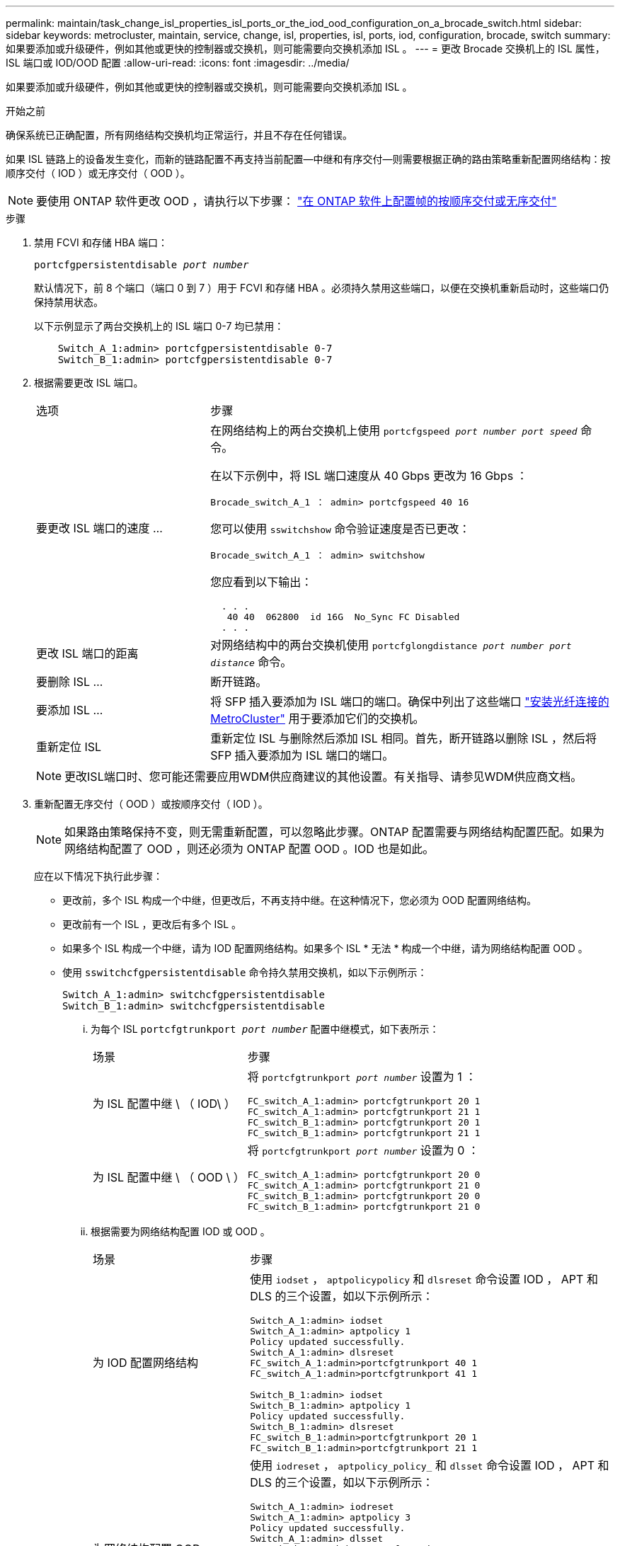 ---
permalink: maintain/task_change_isl_properties_isl_ports_or_the_iod_ood_configuration_on_a_brocade_switch.html 
sidebar: sidebar 
keywords: metrocluster, maintain, service, change, isl, properties, isl, ports, iod, configuration, brocade, switch 
summary: 如果要添加或升级硬件，例如其他或更快的控制器或交换机，则可能需要向交换机添加 ISL 。 
---
= 更改 Brocade 交换机上的 ISL 属性， ISL 端口或 IOD/OOD 配置
:allow-uri-read: 
:icons: font
:imagesdir: ../media/


[role="lead"]
如果要添加或升级硬件，例如其他或更快的控制器或交换机，则可能需要向交换机添加 ISL 。

.开始之前
确保系统已正确配置，所有网络结构交换机均正常运行，并且不存在任何错误。

如果 ISL 链路上的设备发生变化，而新的链路配置不再支持当前配置—中继和有序交付—则需要根据正确的路由策略重新配置网络结构：按顺序交付（ IOD ）或无序交付（ OOD ）。


NOTE: 要使用 ONTAP 软件更改 OOD ，请执行以下步骤： link:../install-fc/concept_configure_the_mcc_software_in_ontap.html#configuring-in-order-delivery-or-out-of-order-delivery-of-frames-on-ontap-software#configuring-in-order-delivery-or-out-of-order-delivery-of-frames-on-ontap-software["在 ONTAP 软件上配置帧的按顺序交付或无序交付"]

.步骤
. 禁用 FCVI 和存储 HBA 端口：
+
`portcfgpersistentdisable _port number_`

+
默认情况下，前 8 个端口（端口 0 到 7 ）用于 FCVI 和存储 HBA 。必须持久禁用这些端口，以便在交换机重新启动时，这些端口仍保持禁用状态。

+
以下示例显示了两台交换机上的 ISL 端口 0-7 均已禁用：

+
[listing]
----

    Switch_A_1:admin> portcfgpersistentdisable 0-7
    Switch_B_1:admin> portcfgpersistentdisable 0-7
----
. 根据需要更改 ISL 端口。
+
[cols="30,70"]
|===


| 选项 | 步骤 


 a| 
要更改 ISL 端口的速度 ...
 a| 
在网络结构上的两台交换机上使用 `portcfgspeed _port number port speed_` 命令。

在以下示例中，将 ISL 端口速度从 40 Gbps 更改为 16 Gbps ：

`Brocade_switch_A_1 ： admin> portcfgspeed 40 16`

您可以使用 `sswitchshow` 命令验证速度是否已更改：

`Brocade_switch_A_1 ： admin> switchshow`

您应看到以下输出：

....
  . . .
   40 40  062800  id 16G  No_Sync FC Disabled
  . . .
....


 a| 
更改 ISL 端口的距离
 a| 
对网络结构中的两台交换机使用 `portcfglongdistance _port number port distance_` 命令。



 a| 
要删除 ISL ...
 a| 
断开链路。



 a| 
要添加 ISL ...
 a| 
将 SFP 插入要添加为 ISL 端口的端口。确保中列出了这些端口 link:https://docs.netapp.com/us-en/ontap-metrocluster/install-fc/index.html["安装光纤连接的 MetroCluster"] 用于要添加它们的交换机。



 a| 
重新定位 ISL
 a| 
重新定位 ISL 与删除然后添加 ISL 相同。首先，断开链路以删除 ISL ，然后将 SFP 插入要添加为 ISL 端口的端口。

|===
+

NOTE: 更改ISL端口时、您可能还需要应用WDM供应商建议的其他设置。有关指导、请参见WDM供应商文档。

. 重新配置无序交付（ OOD ）或按顺序交付（ IOD ）。
+

NOTE: 如果路由策略保持不变，则无需重新配置，可以忽略此步骤。ONTAP 配置需要与网络结构配置匹配。如果为网络结构配置了 OOD ，则还必须为 ONTAP 配置 OOD 。IOD 也是如此。

+
应在以下情况下执行此步骤：

+
** 更改前，多个 ISL 构成一个中继，但更改后，不再支持中继。在这种情况下，您必须为 OOD 配置网络结构。
** 更改前有一个 ISL ，更改后有多个 ISL 。
** 如果多个 ISL 构成一个中继，请为 IOD 配置网络结构。如果多个 ISL * 无法 * 构成一个中继，请为网络结构配置 OOD 。
** 使用 `sswitchcfgpersistentdisable` 命令持久禁用交换机，如以下示例所示：
+
[listing]
----

Switch_A_1:admin> switchcfgpersistentdisable
Switch_B_1:admin> switchcfgpersistentdisable
----
+
... 为每个 ISL `portcfgtrunkport _port number_` 配置中继模式，如下表所示：
+
[cols="30,70"]
|===


| 场景 | 步骤 


 a| 
为 ISL 配置中继 \ （ IOD\ ）
 a| 
将 `portcfgtrunkport _port number_` 设置为 1 ：

....
FC_switch_A_1:admin> portcfgtrunkport 20 1
FC_switch_A_1:admin> portcfgtrunkport 21 1
FC_switch_B_1:admin> portcfgtrunkport 20 1
FC_switch_B_1:admin> portcfgtrunkport 21 1
....


 a| 
为 ISL 配置中继 \ （ OOD \ ）
 a| 
将 `portcfgtrunkport _port number_` 设置为 0 ：

....
FC_switch_A_1:admin> portcfgtrunkport 20 0
FC_switch_A_1:admin> portcfgtrunkport 21 0
FC_switch_B_1:admin> portcfgtrunkport 20 0
FC_switch_B_1:admin> portcfgtrunkport 21 0
....
|===
... 根据需要为网络结构配置 IOD 或 OOD 。
+
[cols="30,70"]
|===


| 场景 | 步骤 


 a| 
为 IOD 配置网络结构
 a| 
使用 `iodset` ， `aptpolicypolicy` 和 `dlsreset` 命令设置 IOD ， APT 和 DLS 的三个设置，如以下示例所示：

....
Switch_A_1:admin> iodset
Switch_A_1:admin> aptpolicy 1
Policy updated successfully.
Switch_A_1:admin> dlsreset
FC_switch_A_1:admin>portcfgtrunkport 40 1
FC_switch_A_1:admin>portcfgtrunkport 41 1

Switch_B_1:admin> iodset
Switch_B_1:admin> aptpolicy 1
Policy updated successfully.
Switch_B_1:admin> dlsreset
FC_switch_B_1:admin>portcfgtrunkport 20 1
FC_switch_B_1:admin>portcfgtrunkport 21 1
....


 a| 
为网络结构配置 OOD
 a| 
使用 `iodreset` ， `aptpolicy_policy_` 和 `dlsset` 命令设置 IOD ， APT 和 DLS 的三个设置，如以下示例所示：

....
Switch_A_1:admin> iodreset
Switch_A_1:admin> aptpolicy 3
Policy updated successfully.
Switch_A_1:admin> dlsset
FC_switch_A_1:admin> portcfgtrunkport 40 0
FC_switch_A_1:admin> portcfgtrunkport 41 0

Switch_B_1:admin> iodreset
Switch_B_1:admin> aptpolicy 3
Policy updated successfully.
Switch_B_1:admin> dlsset
FC_switch_B_1:admin> portcfgtrunkport 40 0
FC_switch_B_1:admin> portcfgtrunkport 41 0
....
|===
... 持久启用交换机：
+
`sswitchcfgpersistentenable`

+
[listing]
----
switch_A_1:admin>switchcfgpersistentenable
switch_B_1:admin>switchcfgpersistentenable
----
+
如果此命令不存在，请使用 `sswitchm enable` 命令，如以下示例所示：

+
[listing]
----
brocade_switch_A_1:admin>
switchenable
----
... 使用 `iodshow` ， `aptpolicy` 和 `dlsshow` 命令验证 OOD 设置，如以下示例所示：
+
[listing]
----
switch_A_1:admin> iodshow
IOD is not set

switch_A_1:admin> aptpolicy

       Current Policy: 3 0(ap)

       3 0(ap) : Default Policy
       1: Port Based Routing Policy
       3: Exchange Based Routing Policy
       0: AP Shared Link Policy
       1: AP Dedicated Link Policy
       command aptpolicy completed

switch_A_1:admin> dlsshow
DLS is set by default with current routing policy
----
+

NOTE: 您必须在两台交换机上运行这些命令。

... 使用 `iodshow` ， `aptpolicy` 和 `dlsshow` 命令验证 IOD 设置，如以下示例所示：
+
[listing]
----
switch_A_1:admin> iodshow
IOD is set

switch_A_1:admin> aptpolicy
       Current Policy: 1 0(ap)

       3 0(ap) : Default Policy
       1: Port Based Routing Policy
       3: Exchange Based Routing Policy
       0: AP Shared Link Policy
       1: AP Dedicated Link Policy
       command aptpolicy completed

switch_A_1:admin> dlsshow
DLS is not set
----
+

NOTE: 您必须在两台交换机上运行这些命令。





. 使用 `islshow` 和 `trunkshow` 命令验证 ISL 是否联机并已中继（如果链路设备支持中继）。
+

NOTE: 如果启用了 FEC ，则中继组的最后一个联机端口的 deskew 值可能会显示多达 36 的差异，尽管所有缆线的长度都相同。

+
[cols="20,80"]
|===


| ISL 是否已中继？ | 您将看到以下系统输出 ... 


 a| 
是的。
 a| 
如果 ISL 已中继，则 `islshow` 命令的输出中仅显示一个 ISL 。根据中继主端口的类型，可以显示端口 40 或 41 。`trunkshow` 的输出应包含一个 ID 为 "`1` " 的中继，其中列出了端口 40 和 41 上的两个物理 ISL 。在以下示例中，端口 40 和 41 配置为用作 ISL ：

[listing]
----
switch_A_1:admin> islshow 1:
40-> 40 10:00:00:05:33:88:9c:68 2 switch_B_1 sp: 16.000G bw: 32.000G TRUNK CR_RECOV FEC
switch_A_1:admin> trunkshow
1: 40-> 40 10:00:00:05:33:88:9c:68 2 deskew 51 MASTER
41-> 41 10:00:00:05:33:88:9c:68 2 deskew 15
----


 a| 
否
 a| 
如果 ISL 未中继，则两个 ISL 会分别显示在 `islshow` 和 `trunkshow` 的输出中。这两个命令都会列出 ID 为 "`1` " 和 "`2` " 的 ISL 。在以下示例中，将端口 "`40` " 和 "`41` " 配置为用作 ISL ：

[listing]
----
switch_A_1:admin> islshow
1: 40-> 40 10:00:00:05:33:88:9c:68 2 switch_B_1 sp: 16.000G bw: 16.000G TRUNK CR_RECOV FEC
2: 41-> 41 10:00:00:05:33:88:9c:68 2 switch_B_1 sp: 16.000G bw: 16.000G TRUNK CR_RECOV FEC
switch_A_1:admin> trunkshow
1: 40-> 40 10:00:00:05:33:88:9c:68 2 deskew 51 MASTER
2: 41-> 41 10:00:00:05:33:88:9c:68 2 deskew 48 MASTER
----
|===
. 在两个交换机上运行 `spinfoab` 命令，以验证 ISL 是否运行正常：
+
[listing]
----
switch_A_1:admin> spinfab -ports 0/40 - 0/41
----
. 启用步骤 1 中禁用的端口：
+
`portEnable _port number_`

+
以下示例显示 ISL 端口 "`0` " 到 "`7` " 已启用：

+
[listing]
----
brocade_switch_A_1:admin> portenable 0-7
----

